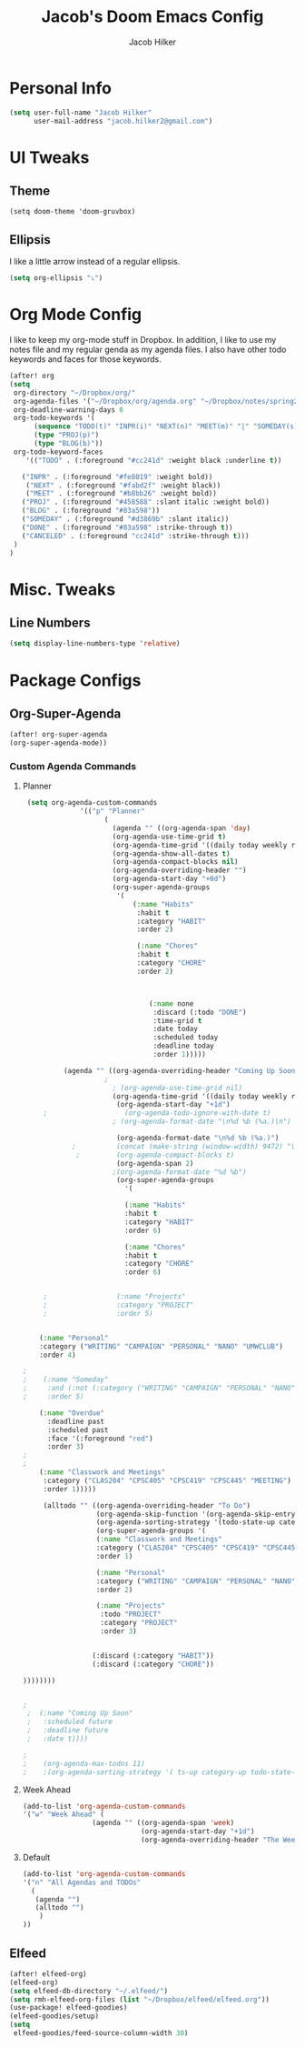 #+TITLE: Jacob's Doom Emacs Config
#+author: Jacob Hilker
#+description: Jacob's Doom Emacs config.
#+property: header-args :tangle config.el

* Personal Info
#+begin_src emacs-lisp
(setq user-full-name "Jacob Hilker"
      user-mail-address "jacob.hilker2@gmail.com")
#+end_src
* UI Tweaks
** Theme
#+begin_src elisp
(setq doom-theme 'doom-gruvbox)
#+end_src
** Ellipsis
I like a little arrow instead of a regular ellipsis.
#+begin_src emacs-lisp
(setq org-ellipsis "⤵")
#+end_src

* Org Mode Config
I like to keep my org-mode stuff in Dropbox. In addition, I like to use my notes file and my regular genda as my agenda files. I also have other todo keywords and faces for those keywords.
#+begin_src emacs-lisp
(after! org
(setq
 org-directory "~/Dropbox/org/"
 org-agenda-files '("~/Dropbox/org/agenda.org" "~/Dropbox/notes/spring2021.org")
 org-deadline-warning-days 0
 org-todo-keywords '(
      (sequence "TODO(t)" "INPR(i)" "NEXT(n)" "MEET(m)" "|" "SOMEDAY(s)"   "DONE(d)" "CANCELED(c)")
      (type "PROJ(p)")
      (type "BLOG(b)"))
 org-todo-keyword-faces
    '(("TODO" . (:foreground "#cc241d" :weight black :underline t))

   ("INPR" . (:foreground "#fe8019" :weight bold))
    ("NEXT" . (:foreground "#fabd2f" :weight black))
    ("MEET" . (:foreground "#b8bb26" :weight bold))
   ("PROJ" . (:foreground "#458588" :slant italic :weight bold))
   ("BLOG" . (:foreground "#83a598"))
   ("SOMEDAY" . (:foreground "#d3869b" :slant italic))
   ("DONE" . (:foreground "#83a598" :strike-through t))
   ("CANCELED" . (:foreground "cc241d" :strike-through t)))
 )
)

#+end_src
* Misc. Tweaks
** Line Numbers
#+begin_src emacs-lisp
(setq display-line-numbers-type 'relative)
#+end_src

* Package Configs
** Org-Super-Agenda
#+begin_src emacs-lisp
(after! org-super-agenda
(org-super-agenda-mode))
#+end_src
*** Custom Agenda Commands
**** Planner
#+begin_src emacs-lisp
 (setq org-agenda-custom-commands
              '(("p" "Planner"
                    (
                      (agenda "" ((org-agenda-span 'day)
                      (org-agenda-use-time-grid t)
                      (org-agenda-time-grid '((daily today weekly require-timed)()() "" nil))
                      (org-agenda-show-all-dates t)
                      (org-agenda-compact-blocks nil)
                      (org-agenda-overriding-header "")
                      (org-agenda-start-day "+0d")
                      (org-super-agenda-groups
                       '(
                           (:name "Habits"
                            :habit t
                            :category "HABIT"
                            :order 2)

                            (:name "Chores"
                            :habit t
                            :category "CHORE"
                            :order 2)



                               (:name none
                                :discard (:todo "DONE")
                                :time-grid t
                                :date today
                                :scheduled today
                                :deadline today
                                :order 1)))))

          (agenda "" ((org-agenda-overriding-header "Coming Up Soon")
	                ;
                      ; (org-agenda-use-time-grid nil)
                      (org-agenda-time-grid '((daily today weekly require-timed)()() "----------------------" nil))
		               (org-agenda-start-day "+1d")
     ;                   (org-agenda-todo-ignore-with-date t)
                      ; (org-agenda-format-date "\n%d %b (%a.)\n")

                       (org-agenda-format-date "\n%d %b (%a.)")
			;		   (concat (make-string (window-width) 9472) "\n")
             ;         (org-agenda-compact-blocks t)
                       (org-agenda-span 2)
                      ;(org-agenda-format-date "%d %b")
                       (org-super-agenda-groups
                         '(

                         (:name "Habits"
                         :habit t
                         :category "HABIT"
                         :order 6)

                         (:name "Chores"
                         :habit t
                         :category "CHORE"
                         :order 6)


     ;                 (:name "Projects"
     ;                 :category "PROJECT"
     ;                 :order 5)


    (:name "Personal"
    :category ("WRITING" "CAMPAIGN" "PERSONAL" "NANO" "UMWCLUB")
    :order 4)

;
;    (:name "Someday"
;     :and (:not (:category ("WRITING" "CAMPAIGN" "PERSONAL" "NANO")) :todo "SOMEDAY")
;     :order 5)

    (:name "Overdue"
      :deadline past
      :scheduled past
      :face '(:foreground "red")
      :order 3)
;
;
    (:name "Classwork and Meetings"
     :category ("CLAS204" "CPSC405" "CPSC419" "CPSC445" "MEETING")
     :order 1)))))

     (alltodo "" ((org-agenda-overriding-header "To Do")
                  (org-agenda-skip-function '(org-agenda-skip-entry-if 'timestamp))
                  (org-agenda-sorting-strategy '(todo-state-up category-up ))
                  (org-super-agenda-groups '(
                  (:name "Classwork and Meetings"
                  :category ("CLAS204" "CPSC405" "CPSC419" "CPSC445" "MEETING" "CLASSES")
                  :order 1)

                  (:name "Personal"
                  :category ("WRITING" "CAMPAIGN" "PERSONAL" "NANO" "UMWCLUB")
                  :order 2)

                  (:name "Projects"
                   :todo "PROJECT"
                   :category "PROJECT"
                   :order 3)


                 (:discard (:category "HABIT"))
                 (:discard (:category "CHORE"))

))))))))


;
 ;  (:name "Coming Up Soon"
 ;   :scheduled future
 ;   :deadline future
 ;   :date t))))

;
;    (org-agenda-max-todos 11)
;    ;(org-agenda-sorting-strategy '( ts-up category-up todo-state-up))
#+end_src
**** Week Ahead
#+begin_src emacs-lisp
(add-to-list 'org-agenda-custom-commands
'("w" "Week Ahead" (
                 (agenda "" ((org-agenda-span 'week)
                             (org-agenda-start-day "+1d")
                             (org-agenda-overriding-header "The Week Ahead"))))))
#+end_src
**** Default
#+begin_src emacs-lisp
(add-to-list 'org-agenda-custom-commands
'("n" "All Agendas and TODOs"
  (
   (agenda "")
   (alltodo "")
    )
))
#+end_src
** Elfeed
#+begin_src emacs-lisp
(after! elfeed-org)
(elfeed-org)
(setq elfeed-db-directory "~/.elfeed/")
(setq rmh-elfeed-org-files (list "~/Dropbox/elfeed/elfeed.org"))
(use-package! elfeed-goodies)
(elfeed-goodies/setup)
(setq
 elfeed-goodies/feed-source-column-width 30)
#+end_src
